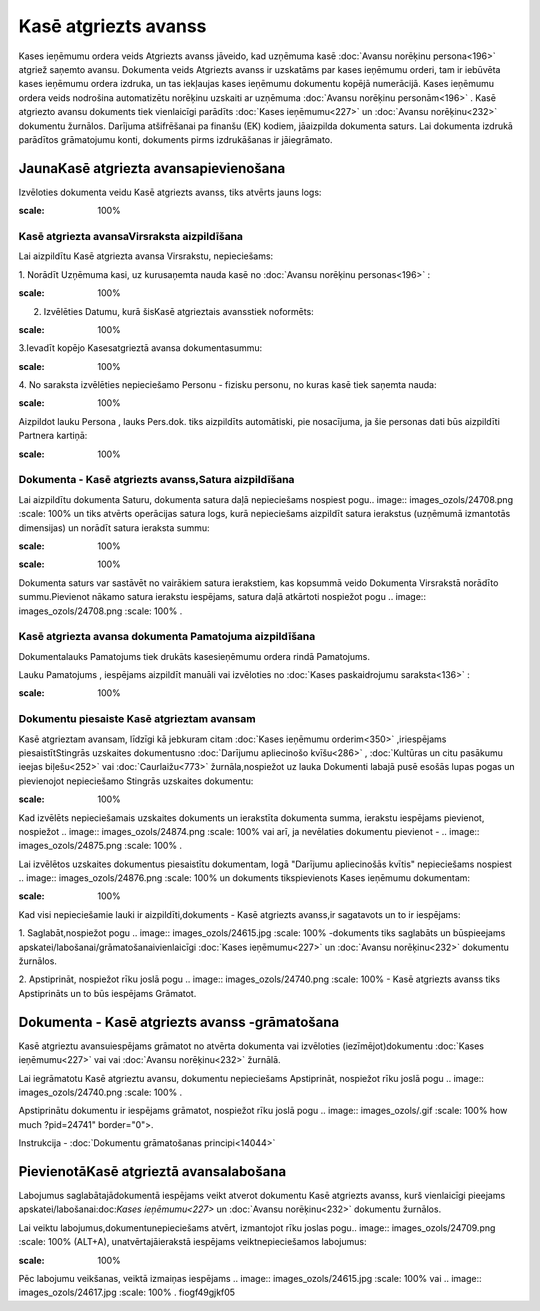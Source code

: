 .. 474 Kasē atgriezts avanss************************* 


Kases ieņēmumu ordera veids Atgriezts avanss jāveido, kad uzņēmuma
kasē :doc:`Avansu norēķinu persona<196>` atgriež saņemto avansu.
Dokumenta veids Atgriezts avanss ir uzskatāms par kases ieņēmumu
orderi, tam ir iebūvēta kases ieņēmumu ordera izdruka, un tas
iekļaujas kases ieņēmumu dokumentu kopējā numerācijā. Kases ieņēmumu
ordera veids nodrošina automatizētu norēķinu uzskaiti ar uzņēmuma
:doc:`Avansu norēķinu personām<196>` . Kasē atgriezto avansu dokuments
tiek vienlaicīgi parādīts :doc:`Kases ieņēmumu<227>` un :doc:`Avansu
norēķinu<232>` dokumentu žurnālos. Darījuma atšifrēšanai pa finanšu
(EK) kodiem, jāaizpilda dokumenta saturs. Lai dokumenta izdrukā
parādītos grāmatojumu konti, dokuments pirms izdrukāšanas ir
jāiegrāmato.


JaunaKasē atgriezta avansapievienošana
``````````````````````````````````````

Izvēloties dokumenta veidu Kasē atgriezts avanss, tiks atvērts jauns
logs:



.. image:: images_ozols/24993.png
:scale: 100%



Kasē atgriezta avansaVirsraksta aizpildīšana
++++++++++++++++++++++++++++++++++++++++++++



Lai aizpildītu Kasē atgriezta avansa Virsrakstu, nepieciešams:



1. Norādīt Uzņēmuma kasi, uz kurusaņemta nauda kasē no :doc:`Avansu
norēķinu personas<196>` :



.. image:: images_ozols/24826.png
:scale: 100%




2. Izvēlēties Datumu, kurā šisKasē atgrieztais avansstiek noformēts:



.. image:: images_ozols/24811.png
:scale: 100%




3.Ievadīt kopējo Kasesatgrieztā avansa dokumentasummu:



.. image:: images_ozols/24812.png
:scale: 100%




4. No saraksta izvēlēties nepieciešamo Personu - fizisku personu, no
kuras kasē tiek saņemta nauda:



.. image:: images_ozols/24828.png
:scale: 100%




Aizpildot lauku Persona , lauks Pers.dok. tiks aizpildīts automātiski,
pie nosacījuma, ja šie personas dati būs aizpildīti Partnera kartiņā:



.. image:: images_ozols/24906.png
:scale: 100%



Dokumenta - Kasē atgriezts avanss,Satura aizpildīšana
+++++++++++++++++++++++++++++++++++++++++++++++++++++

Lai aizpildītu dokumenta Saturu, dokumenta satura daļā nepieciešams
nospiest pogu.. image:: images_ozols/24708.png
:scale: 100%
un tiks atvērts operācijas satura logs, kurā nepieciešams aizpildīt
satura ierakstus (uzņēmumā izmantotās dimensijas) un norādīt satura
ieraksta summu:



.. image:: images_ozols/24800.png
:scale: 100%




.. image:: images_ozols/24545.gif
:scale: 100%
Dokumenta saturs var sastāvēt no vairākiem satura ierakstiem, kas
kopsummā veido Dokumenta Virsrakstā norādīto summu.Pievienot nākamo
satura ierakstu iespējams, satura daļā atkārtoti nospiežot pogu ..
image:: images_ozols/24708.png
:scale: 100%
.


Kasē atgriezta avansa dokumenta Pamatojuma aizpildīšana
+++++++++++++++++++++++++++++++++++++++++++++++++++++++


Dokumentalauks Pamatojums tiek drukāts kasesieņēmumu ordera rindā
Pamatojums.

Lauku Pamatojums , iespējams aizpildīt manuāli vai izvēloties no
:doc:`Kases paskaidrojumu saraksta<136>` :



.. image:: images_ozols/24907.png
:scale: 100%





Dokumentu piesaiste Kasē atgrieztam avansam
+++++++++++++++++++++++++++++++++++++++++++



Kasē atgrieztam avansam, līdzīgi kā jebkuram citam :doc:`Kases
ieņēmumu orderim<350>` ,iriespējams piesaistītStingrās uzskaites
dokumentusno :doc:`Darījumu apliecinošo kvīšu<286>` , :doc:`Kultūras
un citu pasākumu ieejas biļešu<252>` vai :doc:`Caurlaižu<773>`
žurnāla,nospiežot uz lauka Dokumenti labajā pusē esošās lupas pogas un
pievienojot nepieciešamo Stingrās uzskaites dokumentu:



.. image:: images_ozols/24868.png
:scale: 100%




Kad izvēlēts nepieciešamais uzskaites dokuments un ierakstīta
dokumenta summa, ierakstu iespējams pievienot, nospiežot .. image::
images_ozols/24874.png
:scale: 100%
vai arī, ja nevēlaties dokumentu pievienot - .. image::
images_ozols/24875.png
:scale: 100%
.



Lai izvēlētos uzskaites dokumentus piesaistītu dokumentam, logā
"Darījumu apliecinošās kvītis" nepieciešams nospiest .. image::
images_ozols/24876.png
:scale: 100%
un dokuments tikspievienots Kases ieņēmumu dokumentam:



.. image:: images_ozols/24877.png
:scale: 100%




Kad visi nepieciešamie lauki ir aizpildīti,dokuments - Kasē atgriezts
avanss,ir sagatavots un to ir iespējams:

1. Saglabāt,nospiežot pogu .. image:: images_ozols/24615.jpg
:scale: 100%
-dokuments tiks saglabāts un būspieejams
apskatei/labošanai/grāmatošanaivienlaicīgi :doc:`Kases ieņēmumu<227>`
un :doc:`Avansu norēķinu<232>` dokumentu žurnālos.

2. Apstiprināt, nospiežot rīku joslā pogu .. image::
images_ozols/24740.png
:scale: 100%
- Kasē atgriezts avanss tiks Apstiprināts un to būs iespējams
Grāmatot.


Dokumenta - Kasē atgriezts avanss -grāmatošana
``````````````````````````````````````````````

Kasē atgrieztu avansuiespējams grāmatot no atvērta dokumenta vai
izvēloties (iezīmējot)dokumentu :doc:`Kases ieņēmumu<227>` vai vai
:doc:`Avansu norēķinu<232>` žurnālā.

Lai iegrāmatotu Kasē atgrieztu avansu, dokumentu nepieciešams
Apstiprināt, nospiežot rīku joslā pogu .. image::
images_ozols/24740.png
:scale: 100%
.

Apstiprinātu dokumentu ir iespējams grāmatot, nospiežot rīku joslā
pogu .. image:: images_ozols/.gif
:scale: 100%
how much ?pid=24741" border="0">.



Instrukcija - :doc:`Dokumentu grāmatošanas principi<14044>`


PievienotāKasē atgrieztā avansalabošana
```````````````````````````````````````

Labojumus saglabātajādokumentā iespējams veikt atverot dokumentu Kasē
atgriezts avanss, kurš vienlaicīgi pieejams
apskatei/labošanai:doc:`Kases ieņēmumu<227>` un :doc:`Avansu
norēķinu<232>` dokumentu žurnālos.

Lai veiktu labojumus,dokumentunepieciešams atvērt, izmantojot rīku
joslas pogu.. image:: images_ozols/24709.png
:scale: 100%
(ALT+A), unatvērtajāierakstā iespējams veiktnepieciešamos labojumus:



.. image:: images_ozols/24908.png
:scale: 100%





Pēc labojumu veikšanas, veiktā izmaiņas iespējams .. image::
images_ozols/24615.jpg
:scale: 100%
vai .. image:: images_ozols/24617.jpg
:scale: 100%
.
fiogf49gjkf05
 